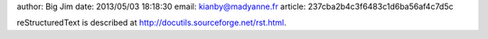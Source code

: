 author: Big Jim
date: 2013/05/03 18:18:30
email: kianby@madyanne.fr
article: 237cba2b4c3f6483c1d6ba56af4c7d5c

reStructuredText is described at
http://docutils.sourceforge.net/rst.html.
